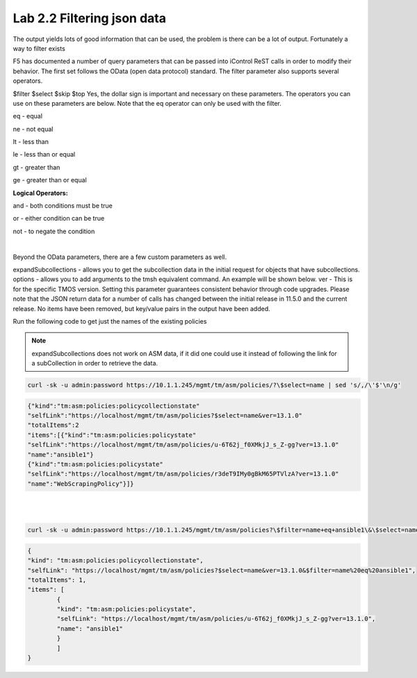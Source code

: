 Lab 2.2 Filtering json data
------------------------------


The output yields lots of good information that can be used, the problem is there can be a lot of output. Fortunately a way to filter exists


F5 has documented a number of query parameters that can be passed into iControl ReST calls in order to modify their behavior. The first set follows the OData (open data protocol) standard. The filter parameter also supports several operators.

$filter
$select
$skip
$top
Yes, the dollar sign is important and necessary on these parameters. The operators you can use on these parameters are below. Note that the eq operator can only be used with the filter.

eq - equal

ne - not equal

lt - less than

le - less than or equal

gt - greater than

ge - greater than or equal

**Logical Operators:**

and - both conditions must be true

or - either condition can be true

not - to negate the condition

|

Beyond the OData parameters, there are a few custom parameters as well.

expandSubcollections - allows you to get the subcollection data in the initial request for objects that have subcollections.
options - allows you to add arguments to the tmsh equivalent command. An example will be shown below.
ver - This is for the specific TMOS version. Setting this parameter guarantees consistent behavior through code upgrades. Please note that the JSON return data for a number of calls has changed between the initial release in 11.5.0 and the current release. No items have been removed, but key/value pairs in the output have been added.

Run the following code to get just the names of the existing policies

.. note::

        expandSubcollections does not work on ASM data, if it did one could use it instead of following the link for a subCollection in order to retrieve the data.


.. code-block:: bash

        curl -sk -u admin:password https://10.1.1.245/mgmt/tm/asm/policies/?\$select=name | sed 's/,/\'$'\n/g'

.. code-block:: json

        {"kind":"tm:asm:policies:policycollectionstate"
        "selfLink":"https://localhost/mgmt/tm/asm/policies?$select=name&ver=13.1.0"
        "totalItems":2
        "items":[{"kind":"tm:asm:policies:policystate"
        "selfLink":"https://localhost/mgmt/tm/asm/policies/u-6T62j_f0XMkjJ_s_Z-gg?ver=13.1.0"
        "name":"ansible1"}
        {"kind":"tm:asm:policies:policystate"
        "selfLink":"https://localhost/mgmt/tm/asm/policies/r3deT9IMy0gBkM65PTVlzA?ver=13.1.0"
        "name":"WebScrapingPolicy"}]}
|
|

.. code-block:: bash

        curl -sk -u admin:password https://10.1.1.245/mgmt/tm/asm/policies?\$filter=name+eq+ansible1\&\$select=name | jq

.. code-block:: json

        {
        "kind": "tm:asm:policies:policycollectionstate",
        "selfLink": "https://localhost/mgmt/tm/asm/policies?$select=name&ver=13.1.0&$filter=name%20eq%20ansible1",
        "totalItems": 1,
        "items": [
                {
                "kind": "tm:asm:policies:policystate",
                "selfLink": "https://localhost/mgmt/tm/asm/policies/u-6T62j_f0XMkjJ_s_Z-gg?ver=13.1.0",
                "name": "ansible1"
                }
                ]
        }              

